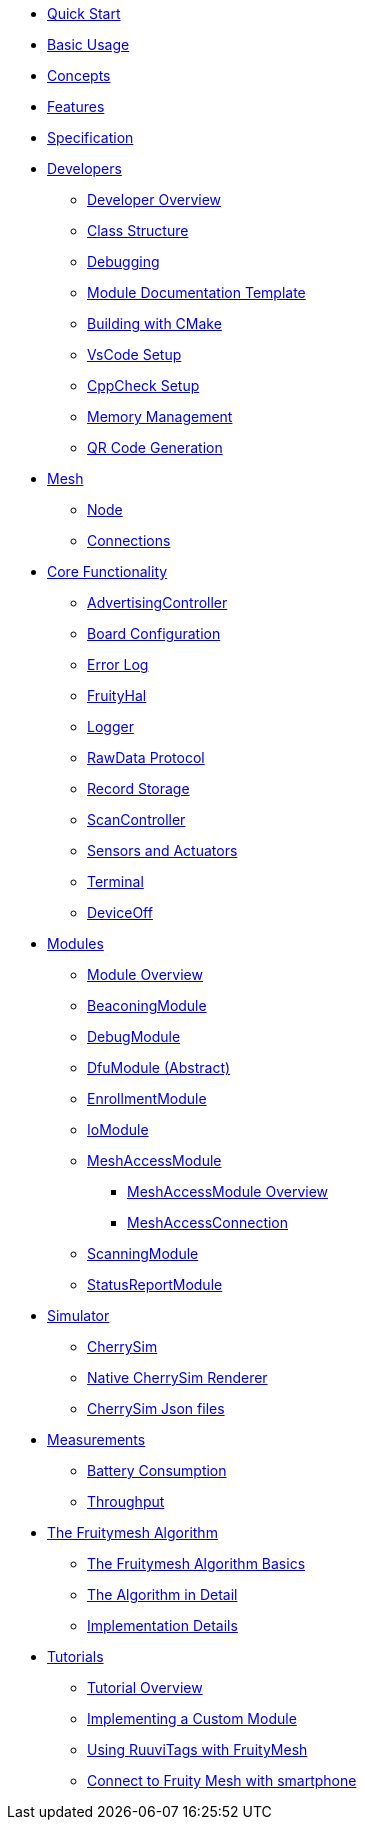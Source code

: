 ifdef::env-github,env-browser[:relfileprefix: pages/]

ifdef::commercial[]
* xref:bluerange-firmware:ROOT:index.adoc[Home]
endif::[]

ifdef::open-source[]
* xref:fruitymesh:ROOT:index.adoc[Home]
endif::[]

* xref:fruitymesh::Quick-Start.adoc[Quick Start]
* xref:fruitymesh::BasicUsage.adoc[Basic Usage]
* xref:fruitymesh::Concepts.adoc[Concepts]
* xref:fruitymesh::Features.adoc[Features]
* xref:fruitymesh::Specification.adoc[Specification]

* xref:fruitymesh::Developers.adoc[Developers]
** xref:fruitymesh::Developers.adoc[Developer Overview]
** xref:fruitymesh::Class-Structure.adoc[Class Structure]
** xref:fruitymesh::Debugging.adoc[Debugging]
** xref:fruitymesh::ModuleDocumentationTemplate.adoc[Module Documentation Template]
** xref:fruitymesh::BuildingWithCMake.adoc[Building with CMake]
** xref:fruitymesh::VsCodeSetup.adoc[VsCode Setup]
** xref:fruitymesh::CppCheck.adoc[CppCheck Setup]
** xref:fruitymesh::MemoryManagement.adoc[Memory Management]
** xref:fruitymesh::QRCodeGeneration.adoc[QR Code Generation]

* xref:fruitymesh::Node.adoc[Mesh]
** xref:fruitymesh::Node.adoc[Node]
** xref:fruitymesh::Connections.adoc[Connections]

* xref:fruitymesh::AdvertisingController.adoc[Core Functionality]
** xref:fruitymesh::AdvertisingController.adoc[AdvertisingController]
** xref:fruitymesh::BoardConfig.adoc[Board Configuration]
** xref:fruitymesh::ErrorLog.adoc[Error Log]
** xref:fruitymesh::FruityHal.adoc[FruityHal]
** xref:fruitymesh::Logger.adoc[Logger]
** xref:fruitymesh::RawData.adoc[RawData Protocol]
** xref:fruitymesh::RecordStorage.adoc[Record Storage]
** xref:fruitymesh::ScanController.adoc[ScanController]
** xref:fruitymesh::SensorsAndActuators.adoc[Sensors and Actuators]
** xref:fruitymesh::Terminal.adoc[Terminal]
** xref:fruitymesh::DeviceOff.adoc[DeviceOff]

* xref:fruitymesh::Modules.adoc[Modules]
** xref:fruitymesh::Modules.adoc[Module Overview]
** xref:fruitymesh::BeaconingModule.adoc[BeaconingModule]
** xref:fruitymesh::DebugModule.adoc[DebugModule]
** xref:fruitymesh::DfuModuleAbstract.adoc[DfuModule (Abstract)]
** xref:fruitymesh::EnrollmentModule.adoc[EnrollmentModule]
** xref:fruitymesh::IoModule.adoc[IoModule]
** xref:fruitymesh::MeshAccessModule.adoc[MeshAccessModule]
*** xref:fruitymesh::MeshAccessModule.adoc[MeshAccessModule Overview]
*** xref:fruitymesh::MeshAccessConnection.adoc[MeshAccessConnection]
** xref:fruitymesh::ScanningModule.adoc[ScanningModule]
** xref:fruitymesh::StatusReporterModule.adoc[StatusReportModule]

* xref:fruitymesh::CherrySim.adoc[Simulator]
** xref:fruitymesh::CherrySim.adoc[CherrySim]
** xref:fruitymesh::NativeCherrySimRenderer.adoc[Native CherrySim Renderer]
** xref:JsonFilesIncludedInCherrySim.adoc[CherrySim Json files]

* xref:fruitymesh::Battery-Consumption.adoc[Measurements]
** xref:fruitymesh::Battery-Consumption.adoc[Battery Consumption]
** xref:fruitymesh::Throughput.adoc[Throughput]

* xref:fruitymesh::The-FruityMesh-Algorithm.adoc[The Fruitymesh Algorithm]
** xref:fruitymesh::The-FruityMesh-Algorithm.adoc[The Fruitymesh Algorithm Basics]
** xref:fruitymesh::The-Algorithm-in-Detail.adoc[The Algorithm in Detail]
** xref:fruitymesh::ImplementationDetails.adoc[Implementation Details]

* xref:fruitymesh::Tutorials.adoc[Tutorials]
** xref:fruitymesh::Tutorials.adoc[Tutorial Overview]
** xref:fruitymesh::ImplementingCustomModule.adoc[Implementing a Custom Module]
** xref:fruitymesh::UsingRuuviTagsWithFruityMesh.adoc[Using RuuviTags with FruityMesh]
** xref:fruitymesh::AppUartModule.adoc[Connect to Fruity Mesh with smartphone]
